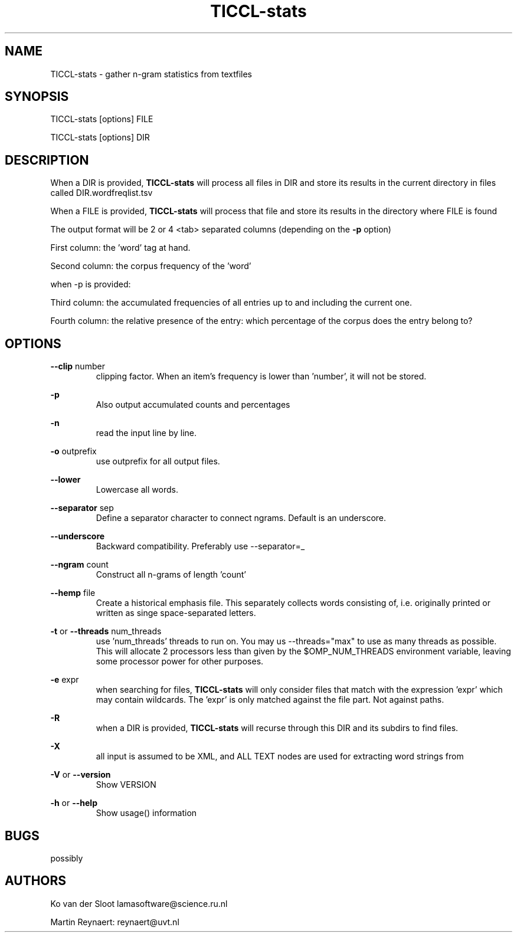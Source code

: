 .TH TICCL-stats 1 "2020 mar 09"

.SH NAME
TICCL-stats - gather n-gram statistics from textfiles

.SH SYNOPSIS
TICCL-stats [options] FILE

TICCL-stats [options] DIR

.SH DESCRIPTION

When a DIR is provided,
.B TICCL-stats
will process all files in DIR and store its results in the current
directory in files called DIR.wordfreqlist.tsv

When a FILE is provided,
.B TICCL-stats
will process that file and store its results in the directory where FILE is
found

The output format will be 2 or 4 <tab> separated columns (depending on the
.B -p
option)

First column:
the 'word' tag at hand.

Second column:
the corpus frequency of the 'word'

when -p is provided:

Third column:
the accumulated frequencies of all entries up to and including the current one.

Fourth column:
the relative presence of the entry: which percentage of the corpus does the
entry belong to?

.SH OPTIONS
.B --clip
number
.RS
clipping factor. When an item's frequency is lower than 'number', it will not be stored.
.RE

.B -p
.RS
Also output accumulated counts and percentages
.RE

.B -n
.RS
read the input line by line.
.RE

.B -o
outprefix
.RS
use outprefix for all output files.
.RE

.B --lower
.RS
Lowercase all words.
.RE

.B --separator
sep
.RS
Define a separator character to connect ngrams. Default is an underscore.
.RE

.B --underscore
.RS
Backward compatibility. Preferably use --separator=_
.RE

.B --ngram
count
.RS
Construct all n-grams of length 'count'
.RE

.B --hemp
file
.RS
Create a historical emphasis file. This separately collects words consisting of, i.e. originally printed or written as singe space-separated letters.
.RE

.B -t
or
.B --threads
num_threads
.RS
use 'num_threads' threads to run on. You may us --threads="max" to use as many
threads as possible. This will allocate 2 processors less than given by the
$OMP_NUM_THREADS environment variable, leaving some processor power for other
purposes.
.RE

.B -e
expr
.RS
when searching for files,
.B
TICCL-stats
will only consider files that match with the expression 'expr' which may contain wildcards. The 'expr' is only matched against the file part. Not against paths.
.RE

.B -R
.RS
when a DIR is provided,
.B TICCL-stats
will recurse through this DIR and its subdirs to find files.
.RE

.B -X
.RS
all input is assumed to be XML, and ALL TEXT nodes are used for extracting word strings from
.RE

.B -V
or
.B --version
.RS
Show VERSION
.RE

.B -h
or
.B --help
.RS
Show usage() information
.RE


.SH BUGS
possibly

.SH AUTHORS
Ko van der Sloot lamasoftware@science.ru.nl

Martin Reynaert: reynaert@uvt.nl
